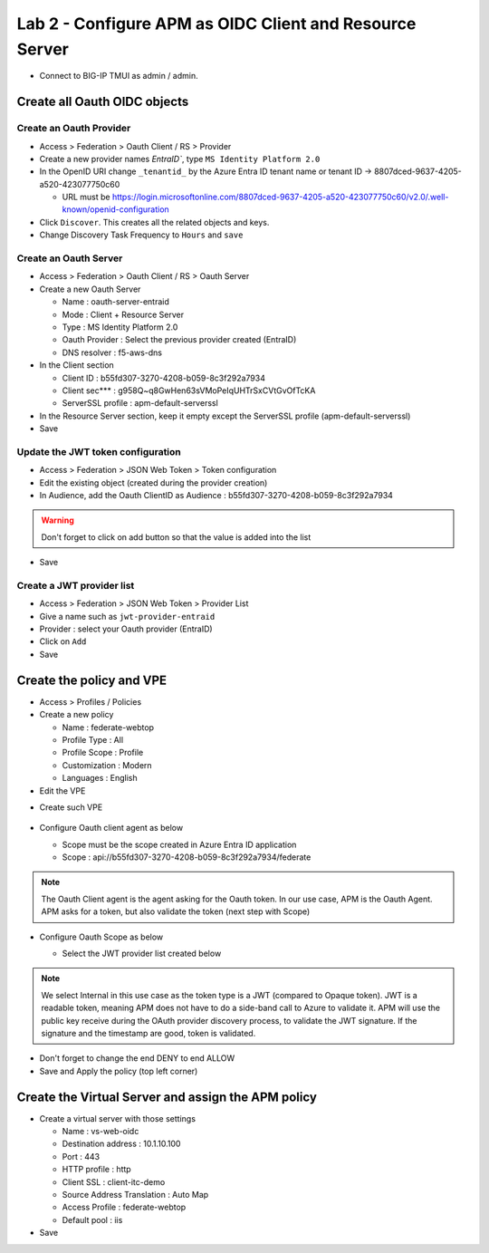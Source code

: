 Lab 2 - Configure APM as OIDC Client and Resource Server
########################################################

* Connect to BIG-IP TMUI as admin / admin.

Create all Oauth OIDC objects
*****************************

Create an Oauth Provider
========================

* Access > Federation > Oauth Client / RS > Provider
* Create a new provider names `EntraID``, type ``MS Identity Platform 2.0``
* In the OpenID URI change ``_tenantid_`` by the Azure Entra ID tenant name or tenant ID -> 8807dced-9637-4205-a520-423077750c60

  * URL must be https://login.microsoftonline.com/8807dced-9637-4205-a520-423077750c60/v2.0/.well-known/openid-configuration

* Click ``Discover``. This creates all the related objects and keys.
* Change Discovery Task Frequency to ``Hours`` and ``save``

.. image:: ../pictures/lab2/oauth-provider.png
   :align: center
   :scale: 70%

Create an Oauth Server
======================

* Access > Federation > Oauth Client / RS > Oauth Server
* Create a new Oauth Server

  * Name : oauth-server-entraid
  * Mode : Client + Resource Server
  * Type : MS Identity Platform 2.0
  * Oauth Provider : Select the previous provider created (EntraID)
  * DNS resolver : f5-aws-dns

* In the Client section

  * Client ID : b55fd307-3270-4208-b059-8c3f292a7934
  * Client sec*** : g958Q~q8GwHen63sVMoPeIqUHTrSxCVtGvOfTcKA
  * ServerSSL profile : apm-default-serverssl

* In the Resource Server section, keep it empty except the ServerSSL profile (apm-default-serverssl)

* Save

.. image:: ../pictures/lab2/oauth-server.png
   :align: center
   :scale: 70%

Update the JWT token configuration
==================================

* Access > Federation > JSON Web Token > Token configuration
* Edit the existing object (created during the provider creation)
* In Audience, add the Oauth ClientID as Audience : b55fd307-3270-4208-b059-8c3f292a7934

.. warning:: Don't forget to click on add button so that the value is added into the list

* Save

.. image:: ../pictures/lab2/token-config.png
   :align: center
   :scale: 70%

Create a JWT provider list
==========================

* Access > Federation > JSON Web Token > Provider List
* Give a name such as ``jwt-provider-entraid``
* Provider : select your Oauth provider (EntraID)
* Click on ``Add``
* Save

.. image:: ../pictures/lab2/provider-list.png
   :align: center
   :scale: 70%



Create the policy and VPE
*************************

* Access > Profiles / Policies
* Create a new policy

  * Name : federate-webtop
  * Profile Type : All
  * Profile Scope : Profile
  * Customization : Modern
  * Languages : English

* Edit the VPE

.. image:: ../pictures/lab2/edit-vpe.png
   :align: center
   :scale: 70%

* Create such VPE

 .. image:: ../pictures/lab2/vpe.png
   :align: center
   :scale: 70%

* Configure Oauth client agent as below

  * Scope must be the scope created in Azure Entra ID application
  * Scope : api://b55fd307-3270-4208-b059-8c3f292a7934/federate
 
  .. image:: ../pictures/lab2/vpe-client.png
     :align: center
     :scale: 70%

.. note:: The Oauth Client agent is the agent asking for the Oauth token. In our use case, APM is the Oauth Agent. APM asks for a token, but also validate the token (next step with Scope)

* Configure Oauth Scope as below

  * Select the JWT provider list created below
 
  .. image:: ../pictures/lab2/vpe-scope.png
     :align: center
     :scale: 70%

.. note:: We select Internal in this use case as the token type is a JWT (compared to Opaque token). JWT is a readable token, meaning APM does not have to do a side-band call to Azure to validate it. APM will use the public key receive during the OAuth provider discovery process, to validate the JWT signature. If the signature and the timestamp are good, token is validated.

* Don't forget to change the end DENY to end ALLOW
* Save and Apply the policy (top left corner)

Create the Virtual Server and assign the APM policy
***************************************************

* Create a virtual server with those settings

  * Name : vs-web-oidc
  * Destination address : 10.1.10.100  
  * Port : 443
  * HTTP profile : http
  * Client SSL : client-itc-demo
  * Source Address Translation : Auto Map
  * Access Profile : federate-webtop
  * Default pool : iis

* Save